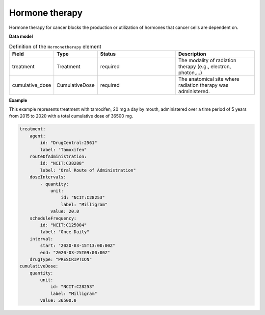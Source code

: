 .. _rsthormonetherapy:

===============
Hormone therapy
===============

Hormone therapy for cancer blocks the production or utilization of hormones that cancer cells are dependent on.





**Data model**


.. list-table:: Definition  of the ``Hormonetherapy`` element
   :widths: 25 25 50 50
   :header-rows: 1

   * - Field
     - Type
     - Status
     - Description
   * - treatment
     - Treatment
     - required
     - The modality of radiation therapy (e.g., electron, photon,...)
   * - cumulative_dose
     - CumulativeDose
     - required
     - The anatomical site where radiation therapy was administered.



**Example**

This example represents treatment with tamoxifen, 20 mg a day by mouth, administered over a time period of
5 years from 2015 to 2020 with a total cumulative dose of 36500 mg.

.. code-block:: yaml

    treatment:
        agent:
            id: "DrugCentral:2561"
            label: "Tamoxifen"
        routeOfAdministration:
            id: "NCIT:C38288"
            label: "Oral Route of Administration"
        doseIntervals:
            - quantity:
                unit:
                    id: "NCIT:C28253"
                    label: "Milligram"
                value: 20.0
        scheduleFrequency:
            id: "NCIT:C125004"
            label: "Once Daily"
        interval:
            start: "2020-03-15T13:00:00Z"
            end: "2020-03-25T09:00:00Z"
        drugType: "PRESCRIPTION"
    cumulativeDose:
        quantity:
            unit:
                id: "NCIT:C28253"
                label: "Milligram"
            value: 36500.0





